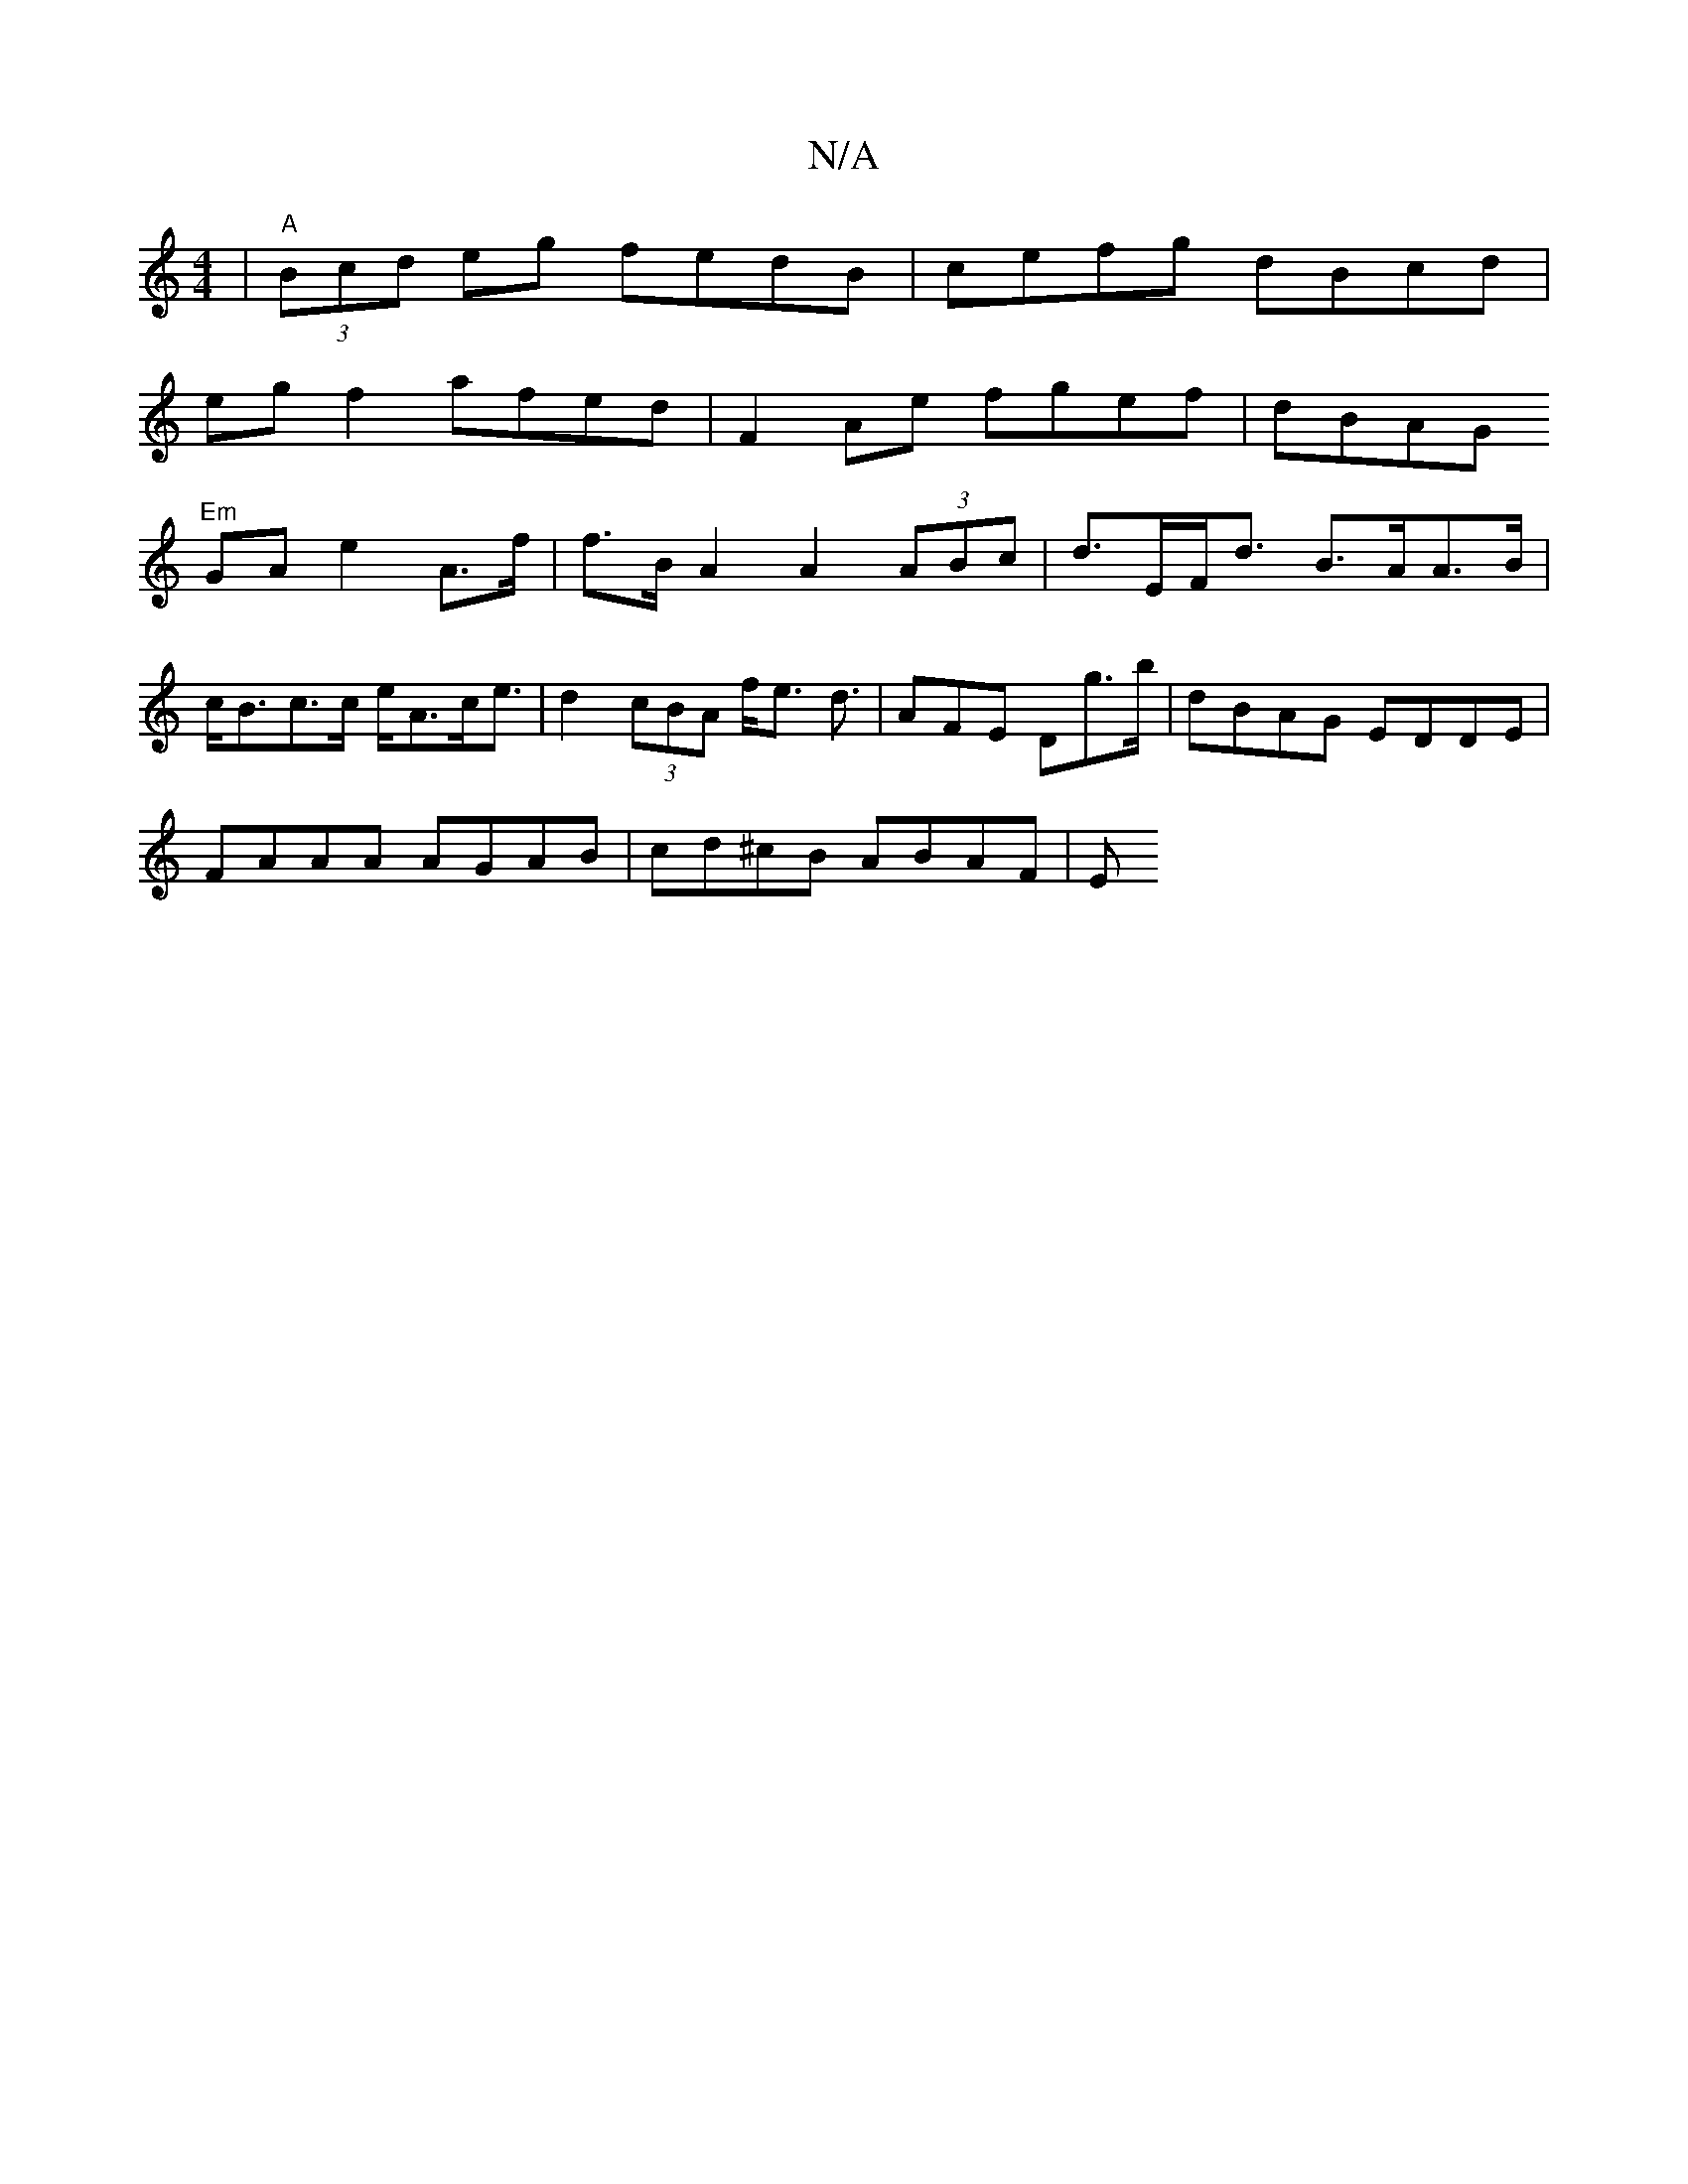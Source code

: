 X:1
T:N/A
M:4/4
R:N/A
K:Cmajor
 | "A"(3Bcd eg fedB | cefg dBcd |
eg f2 afed | F2 Ae fgef | dBAG "Em"
GA e2 A>f | f>B A2 A2 (3ABc | d>EF<d B>AA>B | c<Bc>c e<Ac<e | d2 (3cBA f<e d3/ | AFE Dg>b | dBAG EDDE |
FAAA AGAB | cd^cB ABAF | E